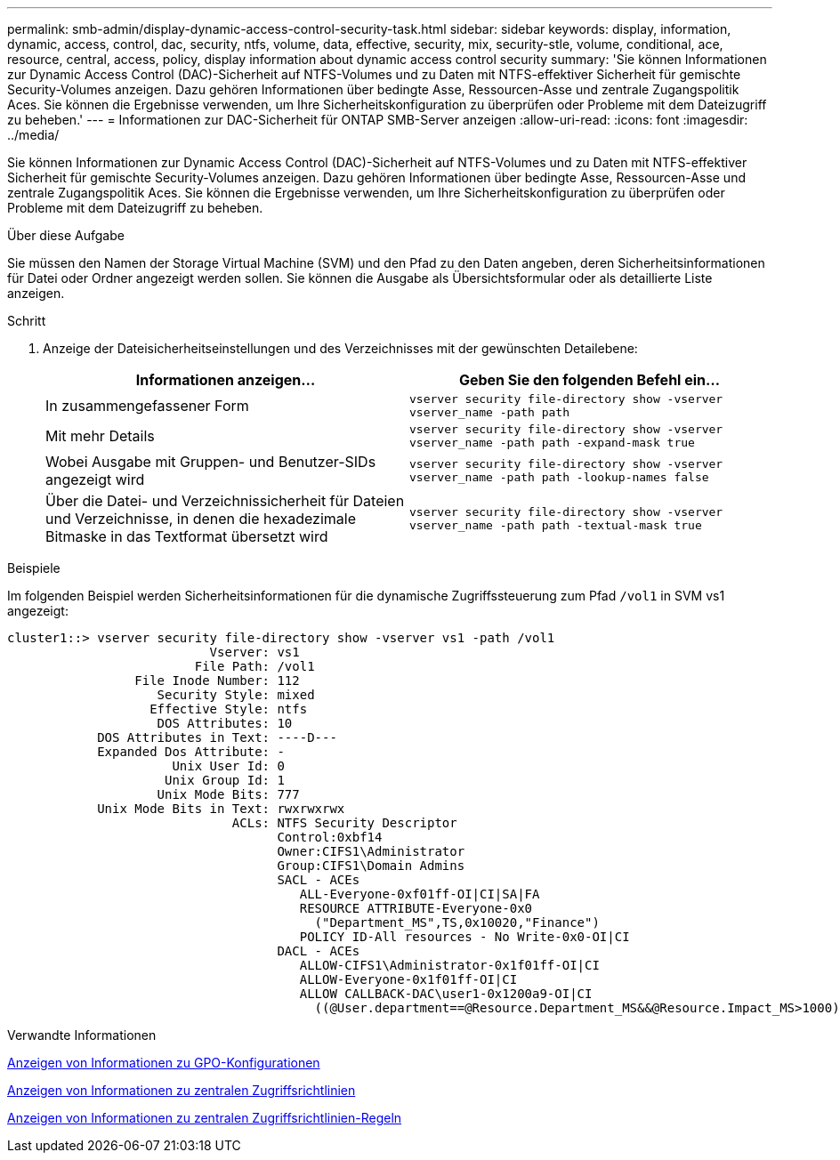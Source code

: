 ---
permalink: smb-admin/display-dynamic-access-control-security-task.html 
sidebar: sidebar 
keywords: display, information, dynamic, access, control, dac, security, ntfs, volume, data, effective, security, mix, security-stle, volume, conditional, ace, resource, central, access, policy, display information about dynamic access control security 
summary: 'Sie können Informationen zur Dynamic Access Control (DAC)-Sicherheit auf NTFS-Volumes und zu Daten mit NTFS-effektiver Sicherheit für gemischte Security-Volumes anzeigen. Dazu gehören Informationen über bedingte Asse, Ressourcen-Asse und zentrale Zugangspolitik Aces. Sie können die Ergebnisse verwenden, um Ihre Sicherheitskonfiguration zu überprüfen oder Probleme mit dem Dateizugriff zu beheben.' 
---
= Informationen zur DAC-Sicherheit für ONTAP SMB-Server anzeigen
:allow-uri-read: 
:icons: font
:imagesdir: ../media/


[role="lead"]
Sie können Informationen zur Dynamic Access Control (DAC)-Sicherheit auf NTFS-Volumes und zu Daten mit NTFS-effektiver Sicherheit für gemischte Security-Volumes anzeigen. Dazu gehören Informationen über bedingte Asse, Ressourcen-Asse und zentrale Zugangspolitik Aces. Sie können die Ergebnisse verwenden, um Ihre Sicherheitskonfiguration zu überprüfen oder Probleme mit dem Dateizugriff zu beheben.

.Über diese Aufgabe
Sie müssen den Namen der Storage Virtual Machine (SVM) und den Pfad zu den Daten angeben, deren Sicherheitsinformationen für Datei oder Ordner angezeigt werden sollen. Sie können die Ausgabe als Übersichtsformular oder als detaillierte Liste anzeigen.

.Schritt
. Anzeige der Dateisicherheitseinstellungen und des Verzeichnisses mit der gewünschten Detailebene:
+
|===
| Informationen anzeigen... | Geben Sie den folgenden Befehl ein... 


 a| 
In zusammengefassener Form
 a| 
`vserver security file-directory show -vserver vserver_name -path path`



 a| 
Mit mehr Details
 a| 
`vserver security file-directory show -vserver vserver_name -path path -expand-mask true`



 a| 
Wobei Ausgabe mit Gruppen- und Benutzer-SIDs angezeigt wird
 a| 
`vserver security file-directory show -vserver vserver_name -path path -lookup-names false`



 a| 
Über die Datei- und Verzeichnissicherheit für Dateien und Verzeichnisse, in denen die hexadezimale Bitmaske in das Textformat übersetzt wird
 a| 
`vserver security file-directory show -vserver vserver_name -path path -textual-mask true`

|===


.Beispiele
Im folgenden Beispiel werden Sicherheitsinformationen für die dynamische Zugriffssteuerung zum Pfad `/vol1` in SVM vs1 angezeigt:

[listing]
----
cluster1::> vserver security file-directory show -vserver vs1 -path /vol1
                           Vserver: vs1
                         File Path: /vol1
                 File Inode Number: 112
                    Security Style: mixed
                   Effective Style: ntfs
                    DOS Attributes: 10
            DOS Attributes in Text: ----D---
            Expanded Dos Attribute: -
                      Unix User Id: 0
                     Unix Group Id: 1
                    Unix Mode Bits: 777
            Unix Mode Bits in Text: rwxrwxrwx
                              ACLs: NTFS Security Descriptor
                                    Control:0xbf14
                                    Owner:CIFS1\Administrator
                                    Group:CIFS1\Domain Admins
                                    SACL - ACEs
                                       ALL-Everyone-0xf01ff-OI|CI|SA|FA
                                       RESOURCE ATTRIBUTE-Everyone-0x0
                                         ("Department_MS",TS,0x10020,"Finance")
                                       POLICY ID-All resources - No Write-0x0-OI|CI
                                    DACL - ACEs
                                       ALLOW-CIFS1\Administrator-0x1f01ff-OI|CI
                                       ALLOW-Everyone-0x1f01ff-OI|CI
                                       ALLOW CALLBACK-DAC\user1-0x1200a9-OI|CI
                                         ((@User.department==@Resource.Department_MS&&@Resource.Impact_MS>1000)&&@Device.department==@Resource.Department_MS)
----
.Verwandte Informationen
xref:display-gpo-config-task.adoc[Anzeigen von Informationen zu GPO-Konfigurationen]

xref:display-central-access-policies-task.adoc[Anzeigen von Informationen zu zentralen Zugriffsrichtlinien]

xref:display-central-access-policy-rules-task.adoc[Anzeigen von Informationen zu zentralen Zugriffsrichtlinien-Regeln]
